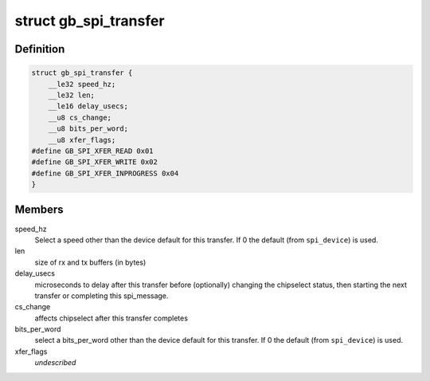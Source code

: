 .. -*- coding: utf-8; mode: rst -*-
.. src-file: drivers/staging/greybus/greybus_protocols.h

.. _`gb_spi_transfer`:

struct gb_spi_transfer
======================

.. c:type:: struct gb_spi_transfer

    a read/write buffer pair

.. _`gb_spi_transfer.definition`:

Definition
----------

.. code-block:: c

    struct gb_spi_transfer {
        __le32 speed_hz;
        __le32 len;
        __le16 delay_usecs;
        __u8 cs_change;
        __u8 bits_per_word;
        __u8 xfer_flags;
    #define GB_SPI_XFER_READ 0x01
    #define GB_SPI_XFER_WRITE 0x02
    #define GB_SPI_XFER_INPROGRESS 0x04
    }

.. _`gb_spi_transfer.members`:

Members
-------

speed_hz
    Select a speed other than the device default for this transfer. If
    0 the default (from \ ``spi_device``\ ) is used.

len
    size of rx and tx buffers (in bytes)

delay_usecs
    microseconds to delay after this transfer before (optionally)
    changing the chipselect status, then starting the next transfer or
    completing this spi_message.

cs_change
    affects chipselect after this transfer completes

bits_per_word
    select a bits_per_word other than the device default for this
    transfer. If 0 the default (from \ ``spi_device``\ ) is used.

xfer_flags
    *undescribed*

.. This file was automatic generated / don't edit.


